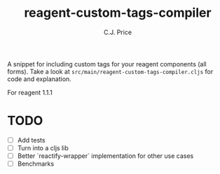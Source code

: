 #+title: reagent-custom-tags-compiler
#+author: C.J. Price

A snippet for including custom tags for your reagent components (all forms).
Take a look at ~src/main/reagent-custom-tags-compiler.cljs~ for code and
explanation.

For reagent 1.1.1

* TODO
- [ ] Add tests
- [ ] Turn into a cljs lib
- [ ] Better `reactify-wrapper` implementation for other use cases
- [ ] Benchmarks
